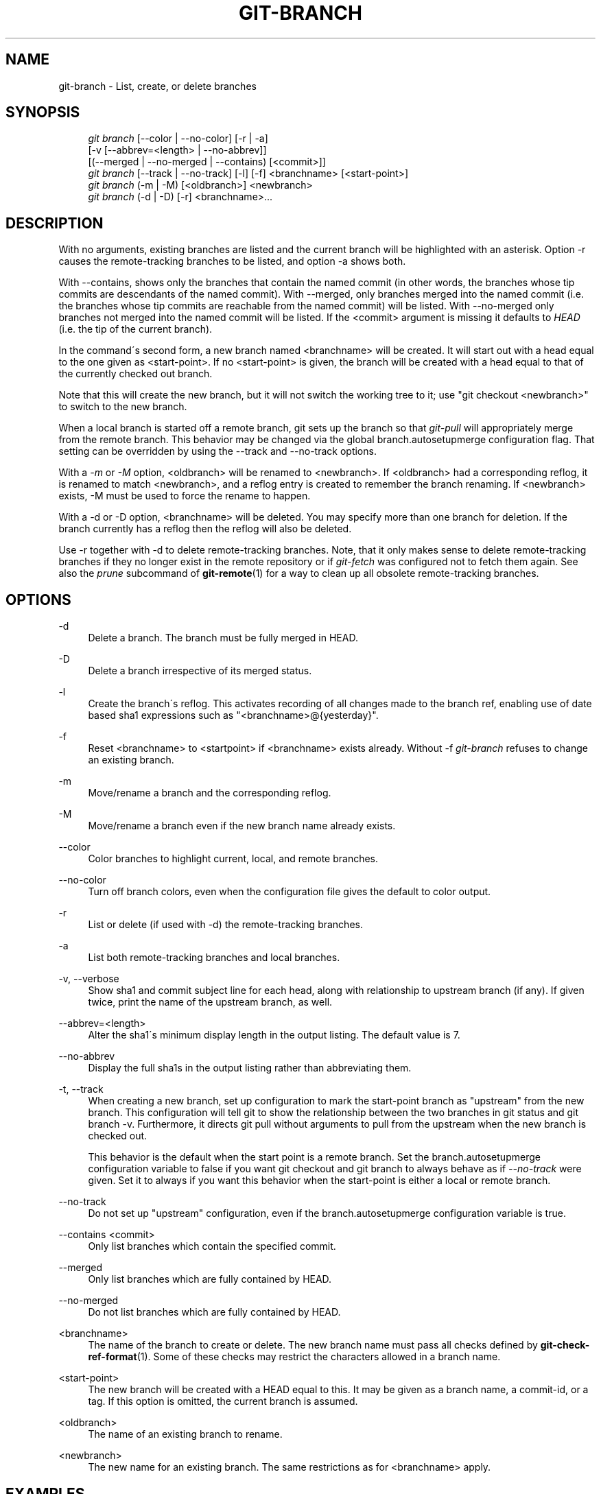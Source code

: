 .\"     Title: git-branch
.\"    Author: 
.\" Generator: DocBook XSL Stylesheets v1.73.2 <http://docbook.sf.net/>
.\"      Date: 05/10/2009
.\"    Manual: Git Manual
.\"    Source: Git 1.6.3.9.g6345
.\"
.TH "GIT\-BRANCH" "1" "05/10/2009" "Git 1\.6\.3\.9\.g6345" "Git Manual"
.\" disable hyphenation
.nh
.\" disable justification (adjust text to left margin only)
.ad l
.SH "NAME"
git-branch - List, create, or delete branches
.SH "SYNOPSIS"
.sp
.RS 4
.nf
\fIgit branch\fR [\-\-color | \-\-no\-color] [\-r | \-a]
        [\-v [\-\-abbrev=<length> | \-\-no\-abbrev]]
        [(\-\-merged | \-\-no\-merged | \-\-contains) [<commit>]]
\fIgit branch\fR [\-\-track | \-\-no\-track] [\-l] [\-f] <branchname> [<start\-point>]
\fIgit branch\fR (\-m | \-M) [<oldbranch>] <newbranch>
\fIgit branch\fR (\-d | \-D) [\-r] <branchname>\&...
.fi
.RE
.SH "DESCRIPTION"
With no arguments, existing branches are listed and the current branch will be highlighted with an asterisk\. Option \-r causes the remote\-tracking branches to be listed, and option \-a shows both\.
.sp
With \-\-contains, shows only the branches that contain the named commit (in other words, the branches whose tip commits are descendants of the named commit)\. With \-\-merged, only branches merged into the named commit (i\.e\. the branches whose tip commits are reachable from the named commit) will be listed\. With \-\-no\-merged only branches not merged into the named commit will be listed\. If the <commit> argument is missing it defaults to \fIHEAD\fR (i\.e\. the tip of the current branch)\.
.sp
In the command\'s second form, a new branch named <branchname> will be created\. It will start out with a head equal to the one given as <start\-point>\. If no <start\-point> is given, the branch will be created with a head equal to that of the currently checked out branch\.
.sp
Note that this will create the new branch, but it will not switch the working tree to it; use "git checkout <newbranch>" to switch to the new branch\.
.sp
When a local branch is started off a remote branch, git sets up the branch so that \fIgit\-pull\fR will appropriately merge from the remote branch\. This behavior may be changed via the global branch\.autosetupmerge configuration flag\. That setting can be overridden by using the \-\-track and \-\-no\-track options\.
.sp
With a \fI\-m\fR or \fI\-M\fR option, <oldbranch> will be renamed to <newbranch>\. If <oldbranch> had a corresponding reflog, it is renamed to match <newbranch>, and a reflog entry is created to remember the branch renaming\. If <newbranch> exists, \-M must be used to force the rename to happen\.
.sp
With a \-d or \-D option, <branchname> will be deleted\. You may specify more than one branch for deletion\. If the branch currently has a reflog then the reflog will also be deleted\.
.sp
Use \-r together with \-d to delete remote\-tracking branches\. Note, that it only makes sense to delete remote\-tracking branches if they no longer exist in the remote repository or if \fIgit\-fetch\fR was configured not to fetch them again\. See also the \fIprune\fR subcommand of \fBgit-remote\fR(1) for a way to clean up all obsolete remote\-tracking branches\.
.sp
.SH "OPTIONS"
.PP
\-d
.RS 4
Delete a branch\. The branch must be fully merged in HEAD\.
.RE
.PP
\-D
.RS 4
Delete a branch irrespective of its merged status\.
.RE
.PP
\-l
.RS 4
Create the branch\'s reflog\. This activates recording of all changes made to the branch ref, enabling use of date based sha1 expressions such as "<branchname>@{yesterday}"\.
.RE
.PP
\-f
.RS 4
Reset <branchname> to <startpoint> if <branchname> exists already\. Without
\-f
\fIgit\-branch\fR
refuses to change an existing branch\.
.RE
.PP
\-m
.RS 4
Move/rename a branch and the corresponding reflog\.
.RE
.PP
\-M
.RS 4
Move/rename a branch even if the new branch name already exists\.
.RE
.PP
\-\-color
.RS 4
Color branches to highlight current, local, and remote branches\.
.RE
.PP
\-\-no\-color
.RS 4
Turn off branch colors, even when the configuration file gives the default to color output\.
.RE
.PP
\-r
.RS 4
List or delete (if used with \-d) the remote\-tracking branches\.
.RE
.PP
\-a
.RS 4
List both remote\-tracking branches and local branches\.
.RE
.PP
\-v, \-\-verbose
.RS 4
Show sha1 and commit subject line for each head, along with relationship to upstream branch (if any)\. If given twice, print the name of the upstream branch, as well\.
.RE
.PP
\-\-abbrev=<length>
.RS 4
Alter the sha1\'s minimum display length in the output listing\. The default value is 7\.
.RE
.PP
\-\-no\-abbrev
.RS 4
Display the full sha1s in the output listing rather than abbreviating them\.
.RE
.PP
\-t, \-\-track
.RS 4
When creating a new branch, set up configuration to mark the start\-point branch as "upstream" from the new branch\. This configuration will tell git to show the relationship between the two branches in
git status
and
git branch \-v\. Furthermore, it directs
git pull
without arguments to pull from the upstream when the new branch is checked out\.
.sp
This behavior is the default when the start point is a remote branch\. Set the branch\.autosetupmerge configuration variable to
false
if you want
git checkout
and
git branch
to always behave as if
\fI\-\-no\-track\fR
were given\. Set it to
always
if you want this behavior when the start\-point is either a local or remote branch\.
.RE
.PP
\-\-no\-track
.RS 4
Do not set up "upstream" configuration, even if the branch\.autosetupmerge configuration variable is true\.
.RE
.PP
\-\-contains <commit>
.RS 4
Only list branches which contain the specified commit\.
.RE
.PP
\-\-merged
.RS 4
Only list branches which are fully contained by HEAD\.
.RE
.PP
\-\-no\-merged
.RS 4
Do not list branches which are fully contained by HEAD\.
.RE
.PP
<branchname>
.RS 4
The name of the branch to create or delete\. The new branch name must pass all checks defined by
\fBgit-check-ref-format\fR(1)\. Some of these checks may restrict the characters allowed in a branch name\.
.RE
.PP
<start\-point>
.RS 4
The new branch will be created with a HEAD equal to this\. It may be given as a branch name, a commit\-id, or a tag\. If this option is omitted, the current branch is assumed\.
.RE
.PP
<oldbranch>
.RS 4
The name of an existing branch to rename\.
.RE
.PP
<newbranch>
.RS 4
The new name for an existing branch\. The same restrictions as for <branchname> apply\.
.RE
.SH "EXAMPLES"
.PP
Start development from a known tag
.RS 4
.sp
.RS 4
.nf

\.ft C
$ git clone git://git\.kernel\.org/pub/scm/\.\.\./linux\-2\.6 my2\.6
$ cd my2\.6
$ git branch my2\.6\.14 v2\.6\.14   \fB(1)\fR
$ git checkout my2\.6\.14
\.ft

.fi
.RE
.sp
\fB1. \fRThis step and the next one could be combined into a single step with "checkout \-b my2\.6\.14 v2\.6\.14"\.
.br
.RE
.PP
Delete an unneeded branch
.RS 4
.sp
.RS 4
.nf

\.ft C
$ git clone git://git\.kernel\.org/\.\.\./git\.git my\.git
$ cd my\.git
$ git branch \-d \-r origin/todo origin/html origin/man   \fB(1)\fR
$ git branch \-D test                                    \fB(2)\fR
\.ft

.fi
.RE
.sp
\fB1. \fRDelete the remote\-tracking branches "todo", "html" and "man"\. The next
\fIfetch\fR
or
\fIpull\fR
will create them again unless you configure them not to\. See
\fBgit-fetch\fR(1)\.
.br
\fB2. \fRDelete the "test" branch even if the "master" branch (or whichever branch is currently checked out) does not have all commits from the test branch\.
.br
.RE
.SH "NOTES"
If you are creating a branch that you want to checkout immediately, it is easier to use the git checkout command with its \-b option to create a branch and check it out with a single command\.
.sp
The options \-\-contains, \-\-merged and \-\-no\-merged serve three related but different purposes:
.sp
.sp
.RS 4
\h'-04'\(bu\h'+03'
\-\-contains <commit>
is used to find all branches which will need special attention if <commit> were to be rebased or amended, since those branches contain the specified <commit>\.
.RE
.sp
.RS 4
\h'-04'\(bu\h'+03'
\-\-merged
is used to find all branches which can be safely deleted, since those branches are fully contained by HEAD\.
.RE
.sp
.RS 4
\h'-04'\(bu\h'+03'
\-\-no\-merged
is used to find branches which are candidates for merging into HEAD, since those branches are not fully contained by HEAD\.
.RE
.SH "AUTHOR"
Written by Linus Torvalds <torvalds@osdl\.org> and Junio C Hamano <gitster@pobox\.com>
.sp
.SH "DOCUMENTATION"
Documentation by Junio C Hamano and the git\-list <git@vger\.kernel\.org>\.
.sp
.SH "GIT"
Part of the \fBgit\fR(1) suite
.sp
